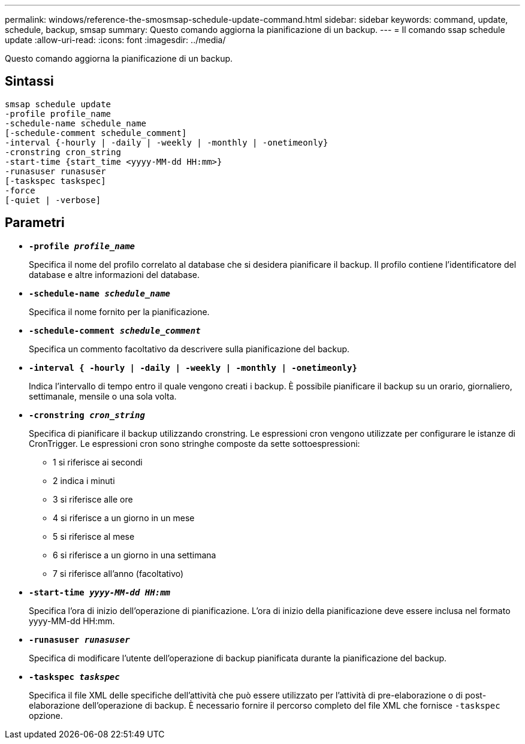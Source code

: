 ---
permalink: windows/reference-the-smosmsap-schedule-update-command.html 
sidebar: sidebar 
keywords: command, update, schedule, backup, smsap 
summary: Questo comando aggiorna la pianificazione di un backup. 
---
= Il comando ssap schedule update
:allow-uri-read: 
:icons: font
:imagesdir: ../media/


[role="lead"]
Questo comando aggiorna la pianificazione di un backup.



== Sintassi

[listing]
----

smsap schedule update
-profile profile_name
-schedule-name schedule_name
[-schedule-comment schedule_comment]
-interval {-hourly | -daily | -weekly | -monthly | -onetimeonly}
-cronstring cron_string
-start-time {start_time <yyyy-MM-dd HH:mm>}
-runasuser runasuser
[-taskspec taskspec]
-force
[-quiet | -verbose]
----


== Parametri

* *`-profile _profile_name_`*
+
Specifica il nome del profilo correlato al database che si desidera pianificare il backup. Il profilo contiene l'identificatore del database e altre informazioni del database.

* *`-schedule-name _schedule_name_`*
+
Specifica il nome fornito per la pianificazione.

* *`-schedule-comment _schedule_comment_`*
+
Specifica un commento facoltativo da descrivere sulla pianificazione del backup.

* *`-interval { -hourly | -daily | -weekly | -monthly | -onetimeonly}`*
+
Indica l'intervallo di tempo entro il quale vengono creati i backup. È possibile pianificare il backup su un orario, giornaliero, settimanale, mensile o una sola volta.

* *`-cronstring _cron_string_`*
+
Specifica di pianificare il backup utilizzando cronstring. Le espressioni cron vengono utilizzate per configurare le istanze di CronTrigger. Le espressioni cron sono stringhe composte da sette sottoespressioni:

+
** 1 si riferisce ai secondi
** 2 indica i minuti
** 3 si riferisce alle ore
** 4 si riferisce a un giorno in un mese
** 5 si riferisce al mese
** 6 si riferisce a un giorno in una settimana
** 7 si riferisce all'anno (facoltativo)


* *`-start-time _yyyy-MM-dd HH:mm_`*
+
Specifica l'ora di inizio dell'operazione di pianificazione. L'ora di inizio della pianificazione deve essere inclusa nel formato yyyy-MM-dd HH:mm.

* *`-runasuser _runasuser_`*
+
Specifica di modificare l'utente dell'operazione di backup pianificata durante la pianificazione del backup.

* *`-taskspec _taskspec_`*
+
Specifica il file XML delle specifiche dell'attività che può essere utilizzato per l'attività di pre-elaborazione o di post-elaborazione dell'operazione di backup. È necessario fornire il percorso completo del file XML che fornisce `-taskspec` opzione.


